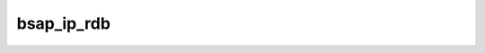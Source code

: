 .. _ref_logs_bsap_ip_rdb:

bsap_ip_rdb
-----------
.. list-table::
   :header-rows: 1
   :class: longtable
   :widths: 1 3

   * - Field (Type)
     - Source
     - Description

   * - ``ts`` (time)
     - site/packages/corelight/packages/zeek-plugin-bsap/main.zeek
     - The ts information.

   * - ``uid`` (string)
     - site/packages/corelight/packages/zeek-plugin-bsap/main.zeek
     - Timestamp for when the event happened.

   * - ``header_size`` (integer - count)
     - site/packages/corelight/packages/zeek-plugin-bsap/main.zeek
     - Unique ID for the connection.

   * - ``mes_seq`` (integer - count)
     - site/packages/corelight/packages/zeek-plugin-bsap/main.zeek
     - The connection's 4-tuple of endpoint addresses/ports.

   * - ``res_seq`` (integer - count)
     - site/packages/corelight/packages/zeek-plugin-bsap/main.zeek
     - The res_seq information.

   * - ``data_len`` (integer - count)
     - site/packages/corelight/packages/zeek-plugin-bsap/main.zeek
     - The data_len information.

   * - ``sequence`` (integer - count)
     - site/packages/corelight/packages/zeek-plugin-bsap/main.zeek
     - The sequence information.

   * - ``app_func_code`` (string)
     - site/packages/corelight/packages/zeek-plugin-bsap/main.zeek
     - The app_func_code information.

   * - ``node_status`` (integer - count)
     - site/packages/corelight/packages/zeek-plugin-bsap/main.zeek
     - The node_status information.

   * - ``func_code`` (string)
     - site/packages/corelight/packages/zeek-plugin-bsap/main.zeek
     - The func_code information.

   * - ``variable_count`` (integer - count)
     - site/packages/corelight/packages/zeek-plugin-bsap/main.zeek
     - The variable_count information.

   * - ``variables`` (array[string] - vector of string)
     - site/packages/corelight/packages/zeek-plugin-bsap/main.zeek
     - The variables information.

   * - ``variable_value`` (array[string] - vector of string)
     - site/packages/corelight/packages/zeek-plugin-bsap/main.zeek
     - The variable_value information.
